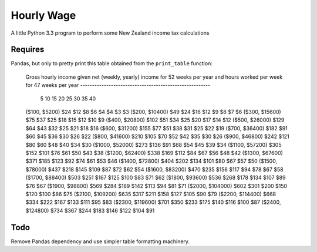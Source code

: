 Hourly Wage
============
A little Python 3.3 program to perform some New Zealand income tax calculations

Requires
--------
Pandas, but only to pretty print this table obtained from the ``print_table``
function:

    Gross hourly income given
    net (weekly, yearly) income for 52 weeks per year and
    hours worked per week for 47 weeks per year
    -------------------------------------------------------
                        5     10    15    20    25    30    35   40
    ($100, $5200)      $24   $12    $8    $6    $4    $4    $3   $3
    ($200, $10400)     $49   $24   $16   $12    $9    $8    $7   $6
    ($300, $15600)     $75   $37   $25   $18   $15   $12   $10   $9
    ($400, $20800)    $102   $51   $34   $25   $20   $17   $14  $12
    ($500, $26000)    $129   $64   $43   $32   $25   $21   $18  $16
    ($600, $31200)    $155   $77   $51   $38   $31   $25   $22  $19
    ($700, $36400)    $182   $91   $60   $45   $36   $30   $26  $22
    ($800, $41600)    $210  $105   $70   $52   $42   $35   $30  $26
    ($900, $46800)    $242  $121   $80   $60   $48   $40   $34  $30
    ($1000, $52000)   $273  $136   $91   $68   $54   $45   $39  $34
    ($1100, $57200)   $305  $152  $101   $76   $61   $50   $43  $38
    ($1200, $62400)   $338  $169  $112   $84   $67   $56   $48  $42
    ($1300, $67600)   $371  $185  $123   $92   $74   $61   $53  $46
    ($1400, $72800)   $404  $202  $134  $101   $80   $67   $57  $50
    ($1500, $78000)   $437  $218  $145  $109   $87   $72   $62  $54
    ($1600, $83200)   $470  $235  $156  $117   $94   $78   $67  $58
    ($1700, $88400)   $503  $251  $167  $125  $100   $83   $71  $62
    ($1800, $93600)   $536  $268  $178  $134  $107   $89   $76  $67
    ($1900, $98800)   $569  $284  $189  $142  $113   $94   $81  $71
    ($2000, $104000)  $602  $301  $200  $150  $120  $100   $86  $75
    ($2100, $109200)  $635  $317  $211  $158  $127  $105   $90  $79
    ($2200, $114400)  $668  $334  $222  $167  $133  $111   $95  $83
    ($2300, $119600)  $701  $350  $233  $175  $140  $116  $100  $87
    ($2400, $124800)  $734  $367  $244  $183  $146  $122  $104  $91


Todo
-----
Remove Pandas dependency and use simpler table formatting machinery.
